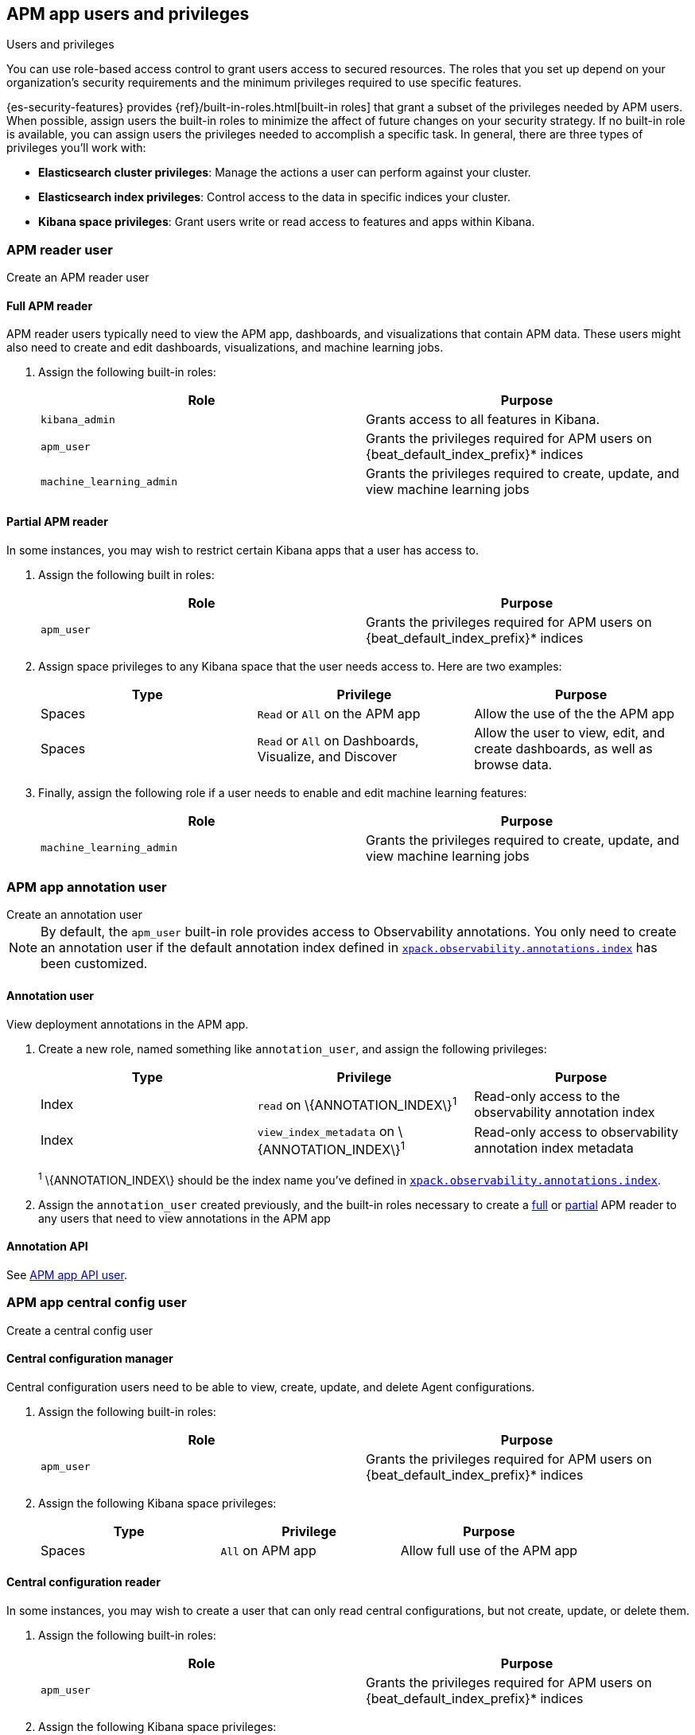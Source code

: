 [role="xpack"]
[[apm-app-users]]
== APM app users and privileges

:beat_default_index_prefix: apm
:beat_kib_app: APM app
:annotation_index: observability-annotations

++++
<titleabbrev>Users and privileges</titleabbrev>
++++

You can use role-based access control to grant users access to secured
resources. The roles that you set up depend on your organization's security
requirements and the minimum privileges required to use specific features.

{es-security-features} provides {ref}/built-in-roles.html[built-in roles] that grant a
subset of the privileges needed by APM users.
When possible, assign users the built-in roles to minimize the affect of future changes on your security strategy.
If no built-in role is available, you can assign users the privileges needed to accomplish a specific task.
In general, there are three types of privileges you'll work with:

* **Elasticsearch cluster privileges**: Manage the actions a user can perform against your cluster.
* **Elasticsearch index privileges**: Control access to the data in specific indices your cluster.
* **Kibana space privileges**: Grant users write or read access to features and apps within Kibana.

////
***********************************  ***********************************
////

[role="xpack"]
[[apm-app-reader]]
=== APM reader user

++++
<titleabbrev>Create an APM reader user</titleabbrev>
++++

[[apm-app-reader-full]]
==== Full APM reader

APM reader users typically need to view the APM app, dashboards, and visualizations that contain APM data.
These users might also need to create and edit dashboards, visualizations, and machine learning jobs.

. Assign the following built-in roles:
+
[options="header"]
|====
|Role | Purpose

|`kibana_admin`
|Grants access to all features in Kibana.

|`apm_user`
|Grants the privileges required for APM users on +{beat_default_index_prefix}*+ indices

|`machine_learning_admin`
|Grants the privileges required to create, update, and view machine learning jobs
|====

[[apm-app-reader-partial]]
==== Partial APM reader

In some instances, you may wish to restrict certain Kibana apps that a user has access to.

. Assign the following built in roles:
+
[options="header"]
|====
|Role | Purpose
|`apm_user`
|Grants the privileges required for APM users on +{beat_default_index_prefix}*+ indices
|====

. Assign space privileges to any Kibana space that the user needs access to.
Here are two examples:
+
[options="header"]
|====
|Type | Privilege | Purpose

| Spaces
| `Read` or `All` on the {beat_kib_app}
| Allow the use of the the {beat_kib_app}

| Spaces
| `Read` or `All` on Dashboards, Visualize, and Discover
| Allow the user to view, edit, and create dashboards, as well as browse data.
|====

. Finally, assign the following role if a user needs to enable and edit machine learning features:
+
[options="header"]
|====
|Role | Purpose

|`machine_learning_admin`
|Grants the privileges required to create, update, and view machine learning jobs
|====

////
***********************************  ***********************************
////

[role="xpack"]
[[apm-app-annotation-user-create]]
=== APM app annotation user

++++
<titleabbrev>Create an annotation user</titleabbrev>
++++

NOTE: By default, the `apm_user` built-in role provides access to Observability annotations.
You only need to create an annotation user if the default annotation index
defined in <<apm-settings-kb,`xpack.observability.annotations.index`>> has been customized.

[[apm-app-annotation-user]]
==== Annotation user

View deployment annotations in the APM app.

. Create a new role, named something like `annotation_user`,
and assign the following privileges:
+
[options="header"]
|====
|Type | Privilege | Purpose

|Index
|`read` on +\{ANNOTATION_INDEX\}+^1^
|Read-only access to the observability annotation index

|Index
|`view_index_metadata` on +\{ANNOTATION_INDEX\}+^1^
|Read-only access to observability annotation index metadata
|====
+
^1^ +\{ANNOTATION_INDEX\}+ should be the index name you've defined in
<<apm-settings-kb,`xpack.observability.annotations.index`>>.

. Assign the `annotation_user` created previously, and the built-in roles necessary to create
a <<apm-app-reader-full,full>> or <<apm-app-reader-partial,partial>> APM reader to any users that need to view annotations in the APM app

[[apm-app-annotation-api]]
==== Annotation API

See <<apm-app-api-user>>.

////
***********************************  ***********************************
////

[role="xpack"]
[[apm-app-central-config-user]]
=== APM app central config user

++++
<titleabbrev>Create a central config user</titleabbrev>
++++

[[apm-app-central-config-manager]]
==== Central configuration manager

Central configuration users need to be able to view, create, update, and delete Agent configurations.

. Assign the following built-in roles:
+
[options="header"]
|====
|Role | Purpose

|`apm_user`
|Grants the privileges required for APM users on +{beat_default_index_prefix}*+ indices
|====

. Assign the following Kibana space privileges:
+
[options="header"]
|====
|Type | Privilege | Purpose

| Spaces
|`All` on {beat_kib_app}
|Allow full use of the {beat_kib_app}
|====

[[apm-app-central-config-reader]]
==== Central configuration reader

In some instances, you may wish to create a user that can only read central configurations,
but not create, update, or delete them.

. Assign the following built-in roles:
+
[options="header"]
|====
|Role | Purpose
|`apm_user`
|Grants the privileges required for APM users on +{beat_default_index_prefix}*+ indices
|====

. Assign the following Kibana space privileges:
+
[options="header"]
|====
|Type | Privilege | Purpose

| Spaces
|`read` on the {beat_kib_app}
|Allow read access to the {beat_kib_app}
|====

[[apm-app-central-config-api]]
==== Central configuration API

See <<apm-app-api-user>>.

////
***********************************  ***********************************
////

[role="xpack"]
[[apm-app-api-user]]
=== APM app API user

++++
<titleabbrev>Create an API user</titleabbrev>
++++

[[apm-app-api-config-manager]]
==== Central configuration API

Users can list, search, create, update, and delete central configurations via the APM app API.

. Assign the following Kibana space privileges:
+
[options="header"]
|====
|Type | Privilege | Purpose

| Spaces
|`all` on the {beat_kib_app}
|Allow all access to the {beat_kib_app}
|====

[[apm-app-api-config-reader]]
==== Central configuration API reader

Sometimes a user only needs to list and search central configurations via the APM app API.

. Assign the following Kibana space privileges:
+
[options="header"]
|====
|Type | Privilege | Purpose

| Spaces
|`read` on the {beat_kib_app}
|Allow read access to the {beat_kib_app}
|====

[[apm-app-api-annotation-manager]]
==== Annotation API

Users can use the annotation API to create annotations on their APM data.

. Create a new role, named something like `annotation_role`,
and assign the following privileges:
+
[options="header"]
|====
|Type | Privilege | Purpose

|Index
|`manage` on +{annotation_index}+ index
|Check if the +{annotation_index}+ index exists

|Index
|`read` on +{annotation_index}+ index
|Read the +{annotation_index}+ index

|Index
|`create_index` on +{annotation_index}+ index
|Create the +{annotation_index}+ index

|Index
|`create_doc` on +{annotation_index}+ index
|Create new annotations in the +{annotation_index}+ index
|====

. Assign the `annotation_role` created previously,
and the following Kibana space privileges to any annotation API users:
+
[options="header"]
|====
|Type | Privilege | Purpose

| Spaces
|`all` on the {beat_kib_app}
|Allow all access to the {beat_kib_app}
|====

//LEARN MORE
//Learn more about <<kibana-feature-privileges,feature privileges>>.
